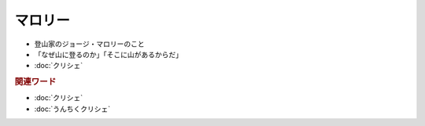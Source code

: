 マロリー
===============
.. glossary::
  マロリー : ま

* 登山家のジョージ・マロリーのこと
* 「なぜ山に登るのか」「そこに山があるからだ」
* :doc:`クリシェ`

.. rubric:: 関連ワード
* :doc:`クリシェ`
* :doc:`うんちくクリシェ`
